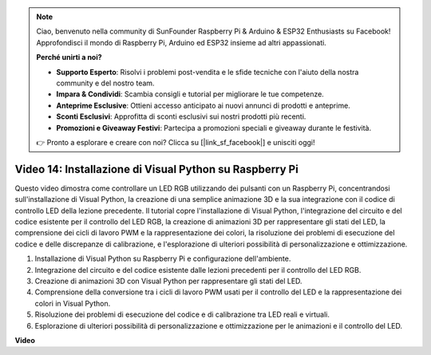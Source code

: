 .. note::

    Ciao, benvenuto nella community di SunFounder Raspberry Pi & Arduino & ESP32 Enthusiasts su Facebook! Approfondisci il mondo di Raspberry Pi, Arduino ed ESP32 insieme ad altri appassionati.

    **Perché unirti a noi?**

    - **Supporto Esperto**: Risolvi i problemi post-vendita e le sfide tecniche con l'aiuto della nostra community e del nostro team.
    - **Impara & Condividi**: Scambia consigli e tutorial per migliorare le tue competenze.
    - **Anteprime Esclusive**: Ottieni accesso anticipato ai nuovi annunci di prodotti e anteprime.
    - **Sconti Esclusivi**: Approfitta di sconti esclusivi sui nostri prodotti più recenti.
    - **Promozioni e Giveaway Festivi**: Partecipa a promozioni speciali e giveaway durante le festività.

    👉 Pronto a esplorare e creare con noi? Clicca su [|link_sf_facebook|] e unisciti oggi!

Video 14: Installazione di Visual Python su Raspberry Pi
=======================================================================================

Questo video dimostra come controllare un LED RGB utilizzando dei pulsanti con un Raspberry Pi, concentrandosi sull'installazione di Visual Python, la creazione di una semplice animazione 3D e la sua integrazione con il codice di controllo LED della lezione precedente. Il tutorial copre l'installazione di Visual Python, l'integrazione del circuito e del codice esistente per il controllo del LED RGB, la creazione di animazioni 3D per rappresentare gli stati del LED, la comprensione dei cicli di lavoro PWM e la rappresentazione dei colori, la risoluzione dei problemi di esecuzione del codice e delle discrepanze di calibrazione, e l'esplorazione di ulteriori possibilità di personalizzazione e ottimizzazione.

1. Installazione di Visual Python su Raspberry Pi e configurazione dell'ambiente.
2. Integrazione del circuito e del codice esistente dalle lezioni precedenti per il controllo del LED RGB.
3. Creazione di animazioni 3D con Visual Python per rappresentare gli stati del LED.
4. Comprensione della conversione tra i cicli di lavoro PWM usati per il controllo del LED e la rappresentazione dei colori in Visual Python.
5. Risoluzione dei problemi di esecuzione del codice e di calibrazione tra LED reali e virtuali.
6. Esplorazione di ulteriori possibilità di personalizzazione e ottimizzazione per le animazioni e il controllo del LED.



**Video**

.. raw:: html

    <iframe width="700" height="500" src="https://www.youtube.com/embed/_q5t46kIC30?si=FoxAczZ8MOsqtwUN" title="YouTube video player" frameborder="0" allow="accelerometer; autoplay; clipboard-write; encrypted-media; gyroscope; picture-in-picture; web-share" allowfullscreen></iframe>
